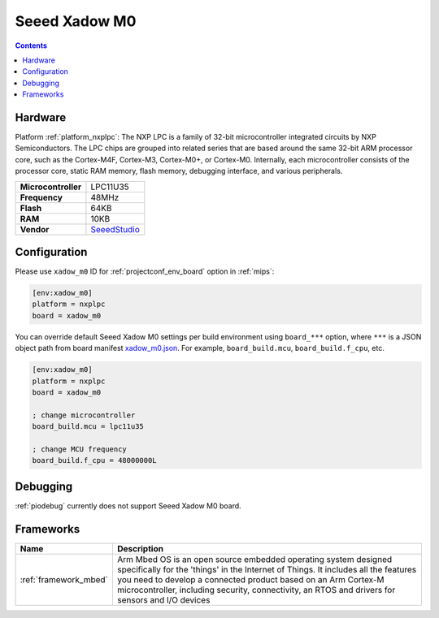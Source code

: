 
.. _board_nxplpc_xadow_m0:

Seeed Xadow M0
==============

.. contents::

Hardware
--------

Platform :ref:`platform_nxplpc`: The NXP LPC is a family of 32-bit microcontroller integrated circuits by NXP Semiconductors. The LPC chips are grouped into related series that are based around the same 32-bit ARM processor core, such as the Cortex-M4F, Cortex-M3, Cortex-M0+, or Cortex-M0. Internally, each microcontroller consists of the processor core, static RAM memory, flash memory, debugging interface, and various peripherals.

.. list-table::

  * - **Microcontroller**
    - LPC11U35
  * - **Frequency**
    - 48MHz
  * - **Flash**
    - 64KB
  * - **RAM**
    - 10KB
  * - **Vendor**
    - `SeeedStudio <https://developer.mbed.org/platforms/Seeed-Xadow-M0/?utm_source=platformio.org&utm_medium=docs>`__


Configuration
-------------

Please use ``xadow_m0`` ID for :ref:`projectconf_env_board` option in :ref:`mips`:

.. code-block:: ini

  [env:xadow_m0]
  platform = nxplpc
  board = xadow_m0

You can override default Seeed Xadow M0 settings per build environment using
``board_***`` option, where ``***`` is a JSON object path from
board manifest `xadow_m0.json <https://github.com/platformio/platform-nxplpc/blob/master/boards/xadow_m0.json>`_. For example,
``board_build.mcu``, ``board_build.f_cpu``, etc.

.. code-block:: ini

  [env:xadow_m0]
  platform = nxplpc
  board = xadow_m0

  ; change microcontroller
  board_build.mcu = lpc11u35

  ; change MCU frequency
  board_build.f_cpu = 48000000L

Debugging
---------
:ref:`piodebug` currently does not support Seeed Xadow M0 board.

Frameworks
----------
.. list-table::
    :header-rows:  1

    * - Name
      - Description

    * - :ref:`framework_mbed`
      - Arm Mbed OS is an open source embedded operating system designed specifically for the 'things' in the Internet of Things. It includes all the features you need to develop a connected product based on an Arm Cortex-M microcontroller, including security, connectivity, an RTOS and drivers for sensors and I/O devices
